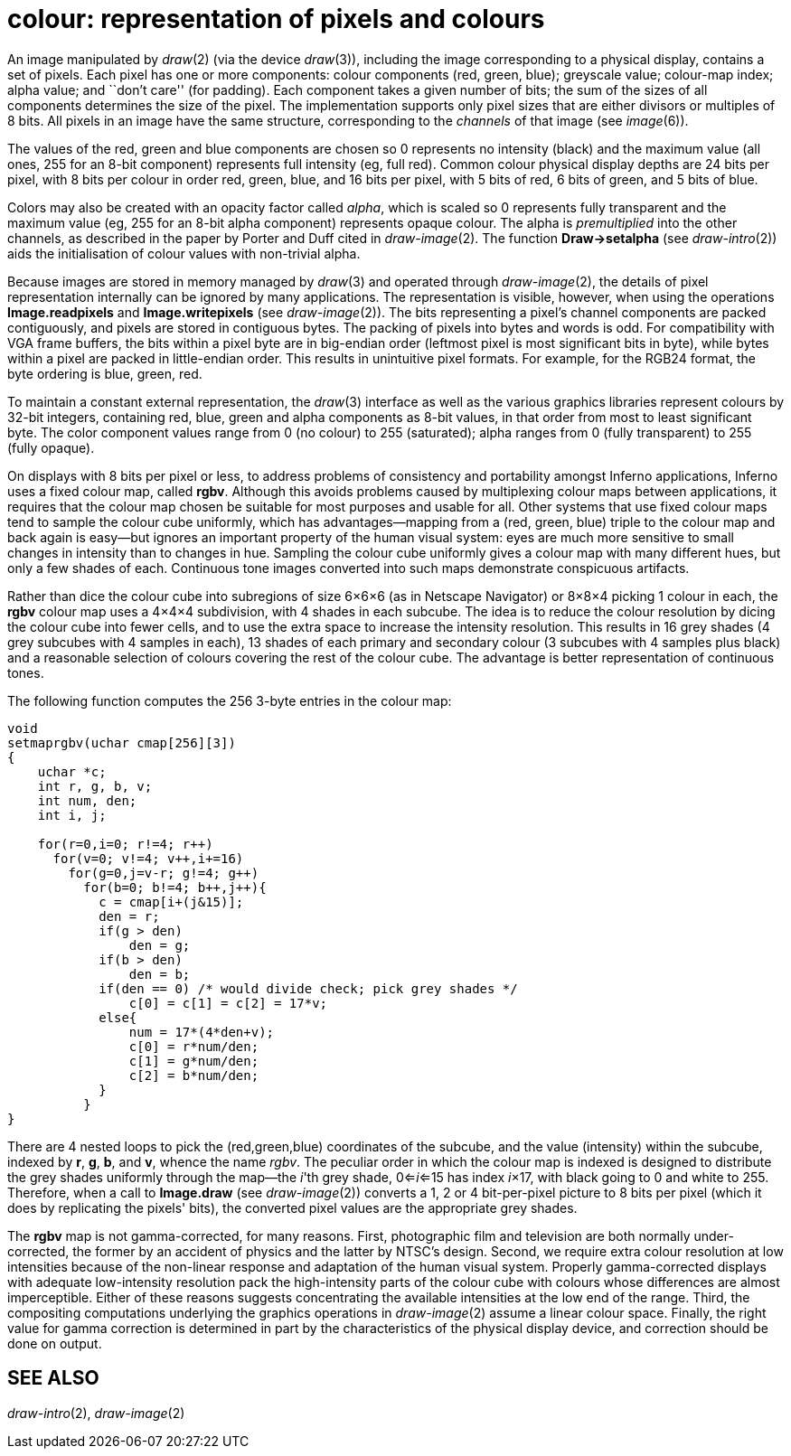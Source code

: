 = colour: representation of pixels and colours


An image manipulated by _draw_(2) (via the device _draw_(3)), including
the image corresponding to a physical display, contains a set of pixels.
Each pixel has one or more components: colour components (red, green,
blue); greyscale value; colour-map index; alpha value; and ``don't
care'' (for padding). Each component takes a given number of bits; the
sum of the sizes of all components determines the size of the pixel. The
implementation supports only pixel sizes that are either divisors or
multiples of 8 bits. All pixels in an image have the same structure,
corresponding to the _channels_ of that image (see _image_(6)).

The values of the red, green and blue components are chosen so 0
represents no intensity (black) and the maximum value (all ones, 255 for
an 8-bit component) represents full intensity (eg, full red). Common
colour physical display depths are 24 bits per pixel, with 8 bits per
colour in order red, green, blue, and 16 bits per pixel, with 5 bits of
red, 6 bits of green, and 5 bits of blue.

Colors may also be created with an opacity factor called _alpha_, which
is scaled so 0 represents fully transparent and the maximum value (eg,
255 for an 8-bit alpha component) represents opaque colour. The alpha is
_premultiplied_ into the other channels, as described in the paper by
Porter and Duff cited in _draw-image_(2). The function *Draw->setalpha*
(see _draw-intro_(2)) aids the initialisation of colour values with
non-trivial alpha.

Because images are stored in memory managed by _draw_(3) and operated
through _draw-image_(2), the details of pixel representation internally
can be ignored by many applications. The representation is visible,
however, when using the operations *Image.readpixels* and
*Image.writepixels* (see _draw-image_(2)). The bits representing a
pixel's channel components are packed contiguously, and pixels are
stored in contiguous bytes. The packing of pixels into bytes and words
is odd. For compatibility with VGA frame buffers, the bits within a
pixel byte are in big-endian order (leftmost pixel is most significant
bits in byte), while bytes within a pixel are packed in little-endian
order. This results in unintuitive pixel formats. For example, for the
RGB24 format, the byte ordering is blue, green, red.

To maintain a constant external representation, the _draw_(3) interface
as well as the various graphics libraries represent colours by 32-bit
integers, containing red, blue, green and alpha components as 8-bit
values, in that order from most to least significant byte. The color
component values range from 0 (no colour) to 255 (saturated); alpha
ranges from 0 (fully transparent) to 255 (fully opaque).

On displays with 8 bits per pixel or less, to address problems of
consistency and portability amongst Inferno applications, Inferno uses a
fixed colour map, called *rgbv*. Although this avoids problems caused by
multiplexing colour maps between applications, it requires that the
colour map chosen be suitable for most purposes and usable for all.
Other systems that use fixed colour maps tend to sample the colour cube
uniformly, which has advantages—mapping from a (red, green, blue) triple
to the colour map and back again is easy—but ignores an important
property of the human visual system: eyes are much more sensitive to
small changes in intensity than to changes in hue. Sampling the colour
cube uniformly gives a colour map with many different hues, but only a
few shades of each. Continuous tone images converted into such maps
demonstrate conspicuous artifacts.

Rather than dice the colour cube into subregions of size 6×6×6 (as in
Netscape Navigator) or 8×8×4 picking 1 colour in each, the *rgbv* colour
map uses a 4×4×4 subdivision, with 4 shades in each subcube. The idea is
to reduce the colour resolution by dicing the colour cube into fewer
cells, and to use the extra space to increase the intensity resolution.
This results in 16 grey shades (4 grey subcubes with 4 samples in each),
13 shades of each primary and secondary colour (3 subcubes with 4
samples plus black) and a reasonable selection of colours covering the
rest of the colour cube. The advantage is better representation of
continuous tones.

The following function computes the 256 3-byte entries in the colour
map:

....
void
setmaprgbv(uchar cmap[256][3])
{
    uchar *c;
    int r, g, b, v;
    int num, den;
    int i, j;

    for(r=0,i=0; r!=4; r++)
      for(v=0; v!=4; v++,i+=16)
        for(g=0,j=v-r; g!=4; g++)
          for(b=0; b!=4; b++,j++){
            c = cmap[i+(j&15)];
            den = r;
            if(g > den)
                den = g;
            if(b > den)
                den = b;
            if(den == 0) /* would divide check; pick grey shades */
                c[0] = c[1] = c[2] = 17*v;
            else{
                num = 17*(4*den+v);
                c[0] = r*num/den;
                c[1] = g*num/den;
                c[2] = b*num/den;
            }
          }
}
....

There are 4 nested loops to pick the (red,green,blue) coordinates of the
subcube, and the value (intensity) within the subcube, indexed by *r*,
*g*, *b*, and *v*, whence the name _rgbv_. The peculiar order in which
the colour map is indexed is designed to distribute the grey shades
uniformly through the map—the _i_'th grey shade, 0<=__i__<=15 has index
__i__×17, with black going to 0 and white to 255. Therefore, when a call
to *Image.draw* (see _draw-image_(2)) converts a 1, 2 or 4 bit-per-pixel
picture to 8 bits per pixel (which it does by replicating the pixels'
bits), the converted pixel values are the appropriate grey shades.

The *rgbv* map is not gamma-corrected, for many reasons. First,
photographic film and television are both normally under-corrected, the
former by an accident of physics and the latter by NTSC's design.
Second, we require extra colour resolution at low intensities because of
the non-linear response and adaptation of the human visual system.
Properly gamma-corrected displays with adequate low-intensity resolution
pack the high-intensity parts of the colour cube with colours whose
differences are almost imperceptible. Either of these reasons suggests
concentrating the available intensities at the low end of the range.
Third, the compositing computations underlying the graphics operations
in _draw-image_(2) assume a linear colour space. Finally, the right
value for gamma correction is determined in part by the characteristics
of the physical display device, and correction should be done on output.

== SEE ALSO

_draw-intro_(2), _draw-image_(2)
